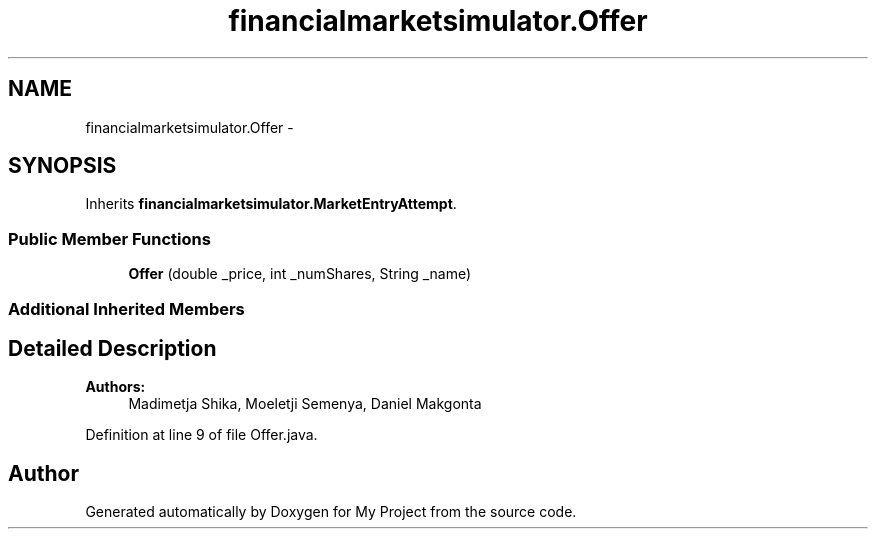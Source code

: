 .TH "financialmarketsimulator.Offer" 3 "Fri Jun 27 2014" "My Project" \" -*- nroff -*-
.ad l
.nh
.SH NAME
financialmarketsimulator.Offer \- 
.SH SYNOPSIS
.br
.PP
.PP
Inherits \fBfinancialmarketsimulator\&.MarketEntryAttempt\fP\&.
.SS "Public Member Functions"

.in +1c
.ti -1c
.RI "\fBOffer\fP (double _price, int _numShares, String _name)"
.br
.in -1c
.SS "Additional Inherited Members"
.SH "Detailed Description"
.PP 

.PP
\fBAuthors:\fP
.RS 4
Madimetja Shika, Moeletji Semenya, Daniel Makgonta 
.RE
.PP

.PP
Definition at line 9 of file Offer\&.java\&.

.SH "Author"
.PP 
Generated automatically by Doxygen for My Project from the source code\&.
